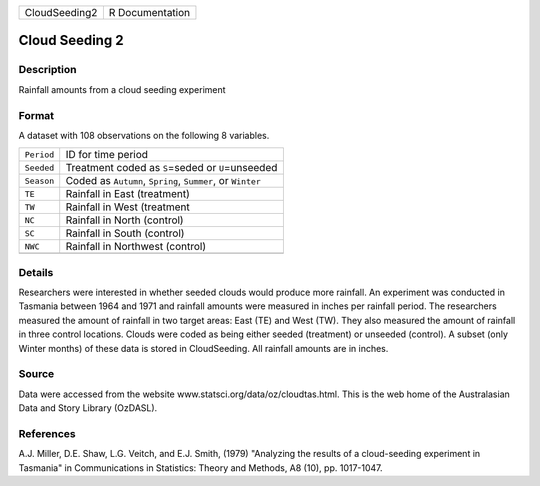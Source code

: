 +---------------+-----------------+
| CloudSeeding2 | R Documentation |
+---------------+-----------------+

Cloud Seeding 2
---------------

Description
~~~~~~~~~~~

Rainfall amounts from a cloud seeding experiment

Format
~~~~~~

A dataset with 108 observations on the following 8 variables.

+------------+------------------------------------------------------------+
| ``Period`` | ID for time period                                         |
+------------+------------------------------------------------------------+
| ``Seeded`` | Treatment coded as ``S``\ =seded or ``U``\ =unseeded       |
+------------+------------------------------------------------------------+
| ``Season`` | Coded as ``Autumn``, ``Spring``, ``Summer``, or ``Winter`` |
+------------+------------------------------------------------------------+
| ``TE``     | Rainfall in East (treatment)                               |
+------------+------------------------------------------------------------+
| ``TW``     | Rainfall in West (treatment                                |
+------------+------------------------------------------------------------+
| ``NC``     | Rainfall in North (control)                                |
+------------+------------------------------------------------------------+
| ``SC``     | Rainfall in South (control)                                |
+------------+------------------------------------------------------------+
| ``NWC``    | Rainfall in Northwest (control)                            |
+------------+------------------------------------------------------------+
|            |                                                            |
+------------+------------------------------------------------------------+

Details
~~~~~~~

Researchers were interested in whether seeded clouds would produce more
rainfall. An experiment was conducted in Tasmania between 1964 and 1971
and rainfall amounts were measured in inches per rainfall period. The
researchers measured the amount of rainfall in two target areas: East
(TE) and West (TW). They also measured the amount of rainfall in three
control locations. Clouds were coded as being either seeded (treatment)
or unseeded (control). A subset (only Winter months) of these data is
stored in CloudSeeding. All rainfall amounts are in inches.

Source
~~~~~~

Data were accessed from the website
www.statsci.org/data/oz/cloudtas.html. This is the web home of the
Australasian Data and Story Library (OzDASL).

References
~~~~~~~~~~

A.J. Miller, D.E. Shaw, L.G. Veitch, and E.J. Smith, (1979) "Analyzing
the results of a cloud-seeding experiment in Tasmania" in Communications
in Statistics: Theory and Methods, A8 (10), pp. 1017-1047.

